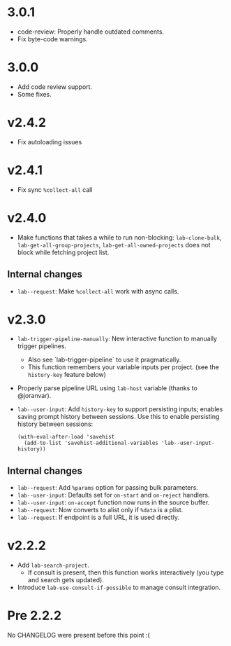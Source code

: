 * 3.0.1

- code-review: Properly handle outdated comments.
- Fix byte-code warnings.

* 3.0.0

- Add code review support.
- Some fixes.

* v2.4.2

- Fix autoloading issues

* v2.4.1

- Fix sync =%collect-all= call

* v2.4.0

- Make functions that takes a while to run non-blocking:  =lab-clone-bulk=, =lab-get-all-group-projects=, =lab-get-all-owned-projects= does not block while fetching project list.

** Internal changes

- =lab--request=: Make =%collect-all= work with async calls.

* v2.3.0

- =lab-trigger-pipeline-manually=: New interactive function to manually trigger pipelines.
  - Also see `lab-trigger-pipeline` to use it pragmatically.
  - This function remembers your variable inputs per project. (see the ~history-key~ feature below)
- Properly parse pipeline URL using =lab-host= variable (thanks to @joranvar).
- =lab--user-input=: Add =history-key= to support persisting inputs; enables saving prompt history between sessions.
  Use this to enable persisting history between sessions:
  #+begin_src elisp
  (with-eval-after-load 'savehist
    (add-to-list 'savehist-additional-variables 'lab--user-input-history))
  #+end_src

** Internal changes
- =lab--request=: Add =%params= option for passing bulk parameters.
- =lab--user-input=: Defaults set for =on-start= and =on-reject= handlers.
- =lab--user-input=: =on-accept= function now runs in the source buffer.
- =lab--request=: Now converts to alist only if =%data= is a plist.
- =lab--request=: If endpoint is a full URL, it is used directly.

* v2.2.2

- Add ~lab-search-project~.
  - If consult is present, then this function works interactively (you type and search gets updated).
- Introduce ~lab-use-consult-if-possible~ to manage consult integration.

* Pre 2.2.2

No CHANGELOG were present before this point :(
